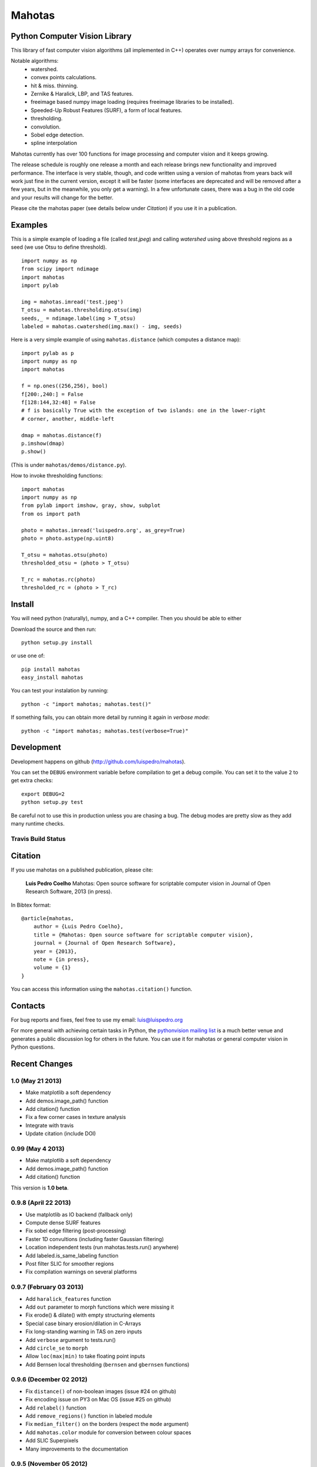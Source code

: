 =======
Mahotas
=======
Python Computer Vision Library
------------------------------

This library of fast computer vision algorithms (all implemented in C++)
operates over numpy arrays for convenience.

Notable algorithms:
 - watershed.
 - convex points calculations.
 - hit & miss. thinning.
 - Zernike & Haralick, LBP, and TAS features.
 - freeimage based numpy image loading (requires freeimage libraries to be
   installed).
 - Speeded-Up Robust Features (SURF), a form of local features.
 - thresholding.
 - convolution.
 - Sobel edge detection.
 - spline interpolation

Mahotas currently has over 100 functions for image processing and computer
vision and it keeps growing.

The release schedule is roughly one release a month and each release brings new
functionality and improved performance. The interface is very stable, though,
and code written using a version of mahotas from years back will work just fine
in the current version, except it will be faster (some interfaces are
deprecated and will be removed after a few years, but in the meanwhile, you
only get a warning). In a few unfortunate cases, there was a bug in the old
code and your results will change for the better.

Please cite the mahotas paper (see details below under *Citation*) if you use
it in a publication.

Examples
--------

This is a simple example of loading a file (called `test.jpeg`) and calling
`watershed` using above threshold regions as a seed (we use Otsu to define
threshold).

::

    import numpy as np
    from scipy import ndimage
    import mahotas
    import pylab

    img = mahotas.imread('test.jpeg')
    T_otsu = mahotas.thresholding.otsu(img)
    seeds,_ = ndimage.label(img > T_otsu)
    labeled = mahotas.cwatershed(img.max() - img, seeds)

Here is a very simple example of using ``mahotas.distance`` (which computes a
distance map)::

    import pylab as p
    import numpy as np
    import mahotas

    f = np.ones((256,256), bool)
    f[200:,240:] = False
    f[128:144,32:48] = False
    # f is basically True with the exception of two islands: one in the lower-right
    # corner, another, middle-left

    dmap = mahotas.distance(f)
    p.imshow(dmap)
    p.show()

(This is under ``mahotas/demos/distance.py``).

How to invoke thresholding functions::

    import mahotas
    import numpy as np
    from pylab import imshow, gray, show, subplot
    from os import path

    photo = mahotas.imread('luispedro.org', as_grey=True)
    photo = photo.astype(np.uint8)

    T_otsu = mahotas.otsu(photo)
    thresholded_otsu = (photo > T_otsu)

    T_rc = mahotas.rc(photo)
    thresholded_rc = (photo > T_rc)


Install
-------

You will need python (naturally), numpy, and a C++ compiler. Then you should be
able to either

Download the source and then run::

    python setup.py install

or use one of::

    pip install mahotas
    easy_install mahotas

You can test your instalation by running::

    python -c "import mahotas; mahotas.test()"

If something fails, you can obtain more detail by running it again in *verbose
mode*::

    python -c "import mahotas; mahotas.test(verbose=True)"

Development
-----------

Development happens on github (`http://github.com/luispedro/mahotas <https://github.com/luispedro/mahotas>`__).

You can set the ``DEBUG`` environment variable before compilation to get a
debug compile. You can set it to the value ``2`` to get extra checks::

    export DEBUG=2
    python setup.py test

Be careful not to use this in production unless you are chasing a bug. The
debug modes are pretty slow as they add many runtime checks.


Travis Build Status
~~~~~~~~~~~~~~~~~~~

.. image:: https://travis-ci.org/luispedro/mahotas.png
       :target: https://travis-ci.org/luispedro/mahotas

Citation
--------

If you use mahotas on a published publication, please cite:

    **Luis Pedro Coelho** Mahotas: Open source software for scriptable computer
    vision in Journal of Open Research Software, 2013 (in press).


In Bibtex format::

    @article{mahotas,
        author = {Luis Pedro Coelho},
        title = {Mahotas: Open source software for scriptable computer vision},
        journal = {Journal of Open Research Software},
        year = {2013},
        note = {in press},
        volume = {1}
    }


You can access this information using the ``mahotas.citation()`` function.

Contacts
--------

For bug reports and fixes, feel free to use my email: luis@luispedro.org

For more general with achieving certain tasks in Python, the `pythonvision
mailing list <http://groups.google.com/group/pythonvision?pli=1>`__ is a much
better venue and generates a public discussion log for others in the future.
You can use it for mahotas or general computer vision in Python questions.

Recent Changes
--------------

1.0 (May 21 2013)
~~~~~~~~~~~~~~~~~
- Make matplotlib a soft dependency
- Add demos.image_path() function
- Add citation() function
- Fix a few corner cases in texture analysis
- Integrate with travis
- Update citation (include DOI)

0.99 (May 4 2013)
~~~~~~~~~~~~~~~~~
- Make matplotlib a soft dependency
- Add demos.image_path() function
- Add citation() function

This version is **1.0 beta**.

0.9.8 (April 22 2013)
~~~~~~~~~~~~~~~~~~~~~
- Use matplotlib as IO backend (fallback only)
- Compute dense SURF features
- Fix sobel edge filtering (post-processing)
- Faster 1D convultions (including faster Gaussian filtering)
- Location independent tests (run mahotas.tests.run() anywhere)
- Add labeled.is_same_labeling function
- Post filter SLIC for smoother regions
- Fix compilation warnings on several platforms


0.9.7 (February 03 2013)
~~~~~~~~~~~~~~~~~~~~~~~~
- Add ``haralick_features`` function
- Add ``out`` parameter to morph functions which were missing it
- Fix erode() & dilate() with empty structuring elements
- Special case binary erosion/dilation in C-Arrays
- Fix long-standing warning in TAS on zero inputs
- Add ``verbose`` argument to tests.run()
- Add ``circle_se`` to ``morph``
- Allow ``loc(max|min)`` to take floating point inputs
- Add Bernsen local thresholding (``bernsen`` and ``gbernsen`` functions)

0.9.6 (December 02 2012)
~~~~~~~~~~~~~~~~~~~~~~~~
- Fix ``distance()`` of non-boolean images (issue #24 on github)
- Fix encoding issue on PY3 on Mac OS (issue #25 on github)
- Add ``relabel()`` function
- Add ``remove_regions()`` function in labeled module
- Fix ``median_filter()`` on the borders (respect the ``mode`` argument)
- Add ``mahotas.color`` module for conversion between colour spaces
- Add SLIC Superpixels
- Many improvements to the documentation

0.9.5 (November 05 2012)
~~~~~~~~~~~~~~~~~~~~~~~~
- Fix compilation in older G++
- Faster Otsu thresholding
- Python 3 support without 2to3
- Add ``cdilate`` function
- Add ``subm`` function
- Add tophat transforms (functions ``tophat_close`` and ``tophat_open``)
- Add ``mode`` argument to euler() (patch by Karol M. Langner)
- Add ``mode`` argument to bwperim() & borders() (patch by Karol M. Langner)


0.9.4 (October 10 2012)
~~~~~~~~~~~~~~~~~~~~~~~
- Fix compilation on 32-bit machines (Patch by Christoph Gohlke)

0.9.3 (October 9 2012)
~~~~~~~~~~~~~~~~~~~~~~
- Fix interpolation (Report by Christoph Gohlke)
- Fix second interpolation bug (Report and patch by Christoph Gohlke)
- Update tests to newer numpy
- Enhanced debug mode (compile with DEBUG=2 in environment)
- Faster morph.dilate()
- Add labeled.labeled_max & labeled.labeled_min (This also led to a refactoring
  of the labeled_* code)
- Many documentation fixes


0.9.2 (September 1 2012)
~~~~~~~~~~~~~~~~~~~~~~~~
- Fix compilation on Mac OS X 10.8 (reported by Davide Cittaro)
- Freeimage fixes on Windows by Christoph Gohlke
- Slightly faster _filter implementaiton


0.9.1 (August 28 2012)
~~~~~~~~~~~~~~~~~~~~~~

- Python 3 support (you need to use ``2to3``)
- Haar wavelets (forward and inverse transform)
- Daubechies wavelets (forward and inverse transform)
- Corner case fix in Otsu thresholding
- Add soft_threshold function
- Have polygon.convexhull return an ndarray (instead of a list)
- Memory usage improvements in regmin/regmax/close_holes (first reported
  as issue #9 by thanasi)


0.9 (July 16 2012)
~~~~~~~~~~~~~~~~~~
- Auto-convert integer to double on gaussian_filter (previously, integer
  values would result in zero-valued outputs).
- Check for integer types in (reg|loc)(max|min)
- Use name `out` instead of `output` for output arguments. This matches
  Numpy better
- Switched to MIT License

See the ``ChangeLog`` for older version.

*Website*: `http://luispedro.org/software/mahotas
<http://luispedro.org/software/mahotas>`_

*API Docs*: `http://mahotas.readthedocs.org/ <http://mahotas.readthedocs.org/>`__

*Mailing List*: Use the `pythonvision mailing list
<http://groups.google.com/group/pythonvision?pli=1>`_ for questions, bug
submissions, etc.

*Author*: Luis Pedro Coelho (with code by Zachary Pincus [from scikits.image],
Peter J. Verveer [from scipy.ndimage], and Davis King [from dlib])

